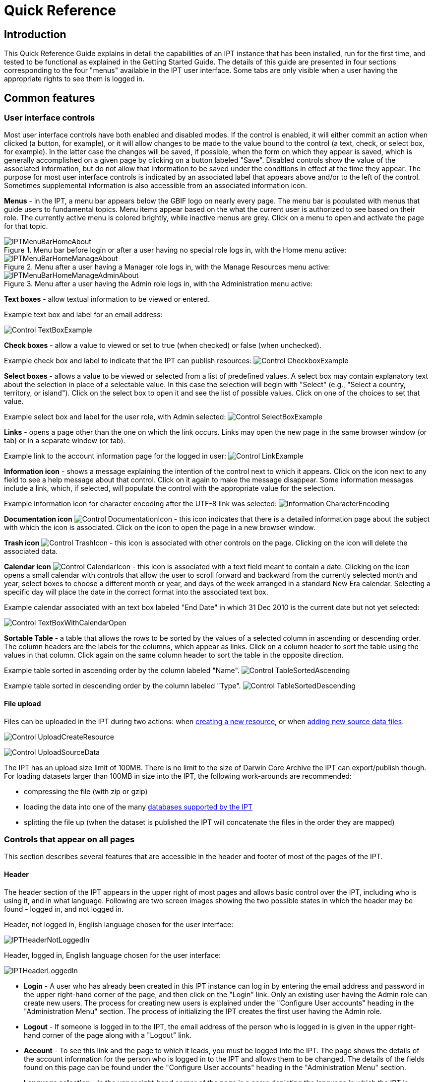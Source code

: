 = Quick Reference

== Introduction

This Quick Reference Guide explains in detail the capabilities of an IPT instance that has been installed, run for the first time, and tested to be functional as explained in the Getting Started Guide. The details of this guide are presented in four sections corresponding to the four "menus" available in the IPT user interface. Some tabs are only visible when a user having the appropriate rights to see them is logged in.

== Common features

=== User interface controls
Most user interface controls have both enabled and disabled modes. If the control is enabled, it will either commit an action when clicked (a button, for example), or it will allow changes to be made to the value bound to the control (a text, check, or select box, for example). In the latter case the changes will be saved, if possible, when the form on which they appear is saved, which is generally accomplished on a given page by clicking on a button labeled "Save". Disabled controls show the value of the associated information, but do not allow that information to be saved under the conditions in effect at the time they appear. The purpose for most user interface controls is indicated by an associated label that appears above and/or to the left of the control. Sometimes supplemental information is also accessible from an associated information icon.

*Menus* - in the IPT, a menu bar appears below the GBIF logo on nearly every page. The menu bar is populated with menus that guide users to fundamental topics. Menu items appear based on the what the current user is authorized to see based on their role. The currently active menu is colored brightly, while inactive menus are grey. Click on a menu to open and activate the page for that topic.

.Menu bar before login or after a user having no special role logs in, with the Home menu active:
image::ipt2/IPTMenuBarHomeAbout.png[]

.Menu after a user having a Manager role logs in, with the Manage Resources menu active:
image::ipt2/IPTMenuBarHomeManageAbout.png[]

.Menu after a user having the Admin role logs in, with the Administration menu active:
image::ipt2/IPTMenuBarHomeManageAdminAbout.png[]

**Text boxes** - allow textual information to be viewed or entered.

Example text box and label for an email address:

image::ipt2/Control-TextBoxExample.png[]

**Check boxes** - allow a value to viewed or set to true (when checked) or false (when unchecked).

Example check box and label to indicate that the IPT can publish resources: image:ipt2/v203/Control-CheckboxExample.png[]

**Select boxes** - allows a value to be viewed or selected from a list of predefined values. A select box may contain explanatory text about the selection in place of a selectable value. In this case the selection will begin with "Select" (e.g., "Select a country, territory, or island"). Click on the select box to open it and see the list of possible values. Click on one of the choices to set that value.

Example select box and label for the user role, with Admin selected: image:ipt2/Control-SelectBoxExample.png[]

**Links** - opens a page other than the one on which the link occurs. Links may open the new page in the same browser window (or tab) or in a separate window (or tab).

Example link to the account information page for the logged in user: image:ipt2/Control-LinkExample.png[]

**Information icon** - shows a message explaining the intention of the control next to which it appears. Click on the icon next to any field to see a help message about that control. Click on it again to make the message disappear. Some information messages include a link, which, if selected, will populate the control with the appropriate value for the selection.

Example information icon for character encoding after the UTF-8 link was selected: image:ipt2/Information-CharacterEncoding.png[]

**Documentation icon** image:ipt2/Control-DocumentationIcon.png[] - this icon indicates that there is a detailed information page about the subject with which the icon is associated. Click on the icon to open the page in a new browser window.

**Trash icon** image:ipt2/Control-TrashIcon.png[] - this icon is associated with other controls on the page. Clicking on the icon will delete the associated data.

**Calendar icon** image:ipt2/Control-CalendarIcon.png[] - this icon is associated with a text field meant to contain a date. Clicking on the icon opens a small calendar with controls that allow the user to scroll forward and backward from the currently selected month and year, select boxes to choose a different month or year, and days of the week arranged in a standard New Era calendar. Selecting a specific day will place the date in the correct format into the associated text box.

Example calendar associated with an text box labeled "End Date" in which 31 Dec 2010 is the current date but not yet selected:

image:ipt2/Control-TextBoxWithCalendarOpen.png[]

**Sortable Table** - a table that allows the rows to be sorted by the values of a selected column in ascending or descending order. The column headers are the labels for the columns, which appear as links. Click on a column header to sort the table using the values in that column. Click again on the same column header to sort the table in the opposite direction.

Example table sorted in ascending order by the column labeled "Name".
image:ipt2/Control-TableSortedAscending.png[]

Example table sorted in descending order by the column labeled "Type".
image:ipt2/Control-TableSortedDescending.png[]

==== File upload

Files can be uploaded in the IPT during two actions: when xref:123-manage-resources#_create_a_new_resource[creating a new resource], or when xref:123-manage-resources#_create_a_new_resource[adding new source data files].

image:ipt2/v22/Control-UploadCreateResource.png[]

image:ipt2/v22/Control-UploadSourceData.png[]

The IPT has an upload size limit of 100MB. There is no limit to the size of Darwin Core Archive the IPT can export/publish though. For loading datasets larger than 100MB in size into the IPT, the following work-arounds are recommended:

* compressing the file (with zip or gzip)
* loading the data into one of the many xref:database-connection[databases supported by the IPT]
* splitting the file up (when the dataset is published the IPT will concatenate the files in the order they are mapped)

=== Controls that appear on all pages
This section describes several features that are accessible in the header and footer of most of the pages of the IPT.

==== Header
The header section of the IPT appears in the upper right of most pages and allows basic control over the IPT, including who is using it, and in what language. Following are two screen images showing the two possible states in which the header may be found - logged in, and not logged in.

Header, not logged in, English language chosen for the user interface:

image::ipt2/v205/IPTHeaderNotLoggedIn.png[]

Header, logged in, English language chosen for the user interface:

image::ipt2/v205/IPTHeaderLoggedIn.png[]

* **Login** - A user who has already been created in this IPT instance can log in by entering the email address and password in the upper right-hand corner of the page, and then click on the "Login" link. Only an existing user having the Admin role can create new users. The process for creating new users is explained under the "Configure User accounts" heading in the "Administration Menu" section. The process of initializing the IPT creates the first user having the Admin role.
* **Logout** - If someone is logged in to the IPT, the email address of the person who is logged in is given in the upper right-hand corner of the page along with a "Logout" link.
* **Account** - To see this link and the page to which it leads, you must be logged into the IPT. The page shows the details of the account information for the person who is logged in to the IPT and allows them to be changed. The details of the fields found on this page can be found under the "Configure User accounts" heading in the "Administration Menu" section.
* **Language selection** - In the upper right-hand corner of the page is a name depicting the language in which the IPT is currently being presented. The default language for the IPT is English. The language of the user interface can be changed by selecting a name for the desired language, if available. GBIF actively seeks translations for the IPT into additional languages. For more information, consult the [[How to Translate|HowToTranslate.wiki]] page of the GBIF IPT wiki.

==== Footer
The footer section of the IPT appears along the bottom of most pages and contains information about the IPT version and links to important resources.

image::ipt2/v233/IPTFooter.png[]

* **Version** - At the left of the footer at bottom of the page is the version of the IPT that is currently running. The version information can be used to determine which features are included in the IPT and what bugs are known to exist. This is the version information that is requested when making bug reports.
* **About the IPT** - This link leads to the https://www.gbif.org/ipt[IPT website], where further information about the IPT can be found, including the version history, roadmap, uptake statistics, and further related documentation.
* **User Manual** - This link opens the most recently released online version of the IPT User Manual.
* https://github.com/gbif/ipt/issues/[*Report a bug*] - This link opens the list of known open issues for the IPT. If you think you have encountered a bug, look at the list of known issues first to see if the bug has already been reported. If it has, you may add new information as a comment to the existing bug report that might help engineers to diagnose the problem and get it fixed. If no bug similar to the one you have encountered in the IPT appears on the list, you can create a new bug report by clicking on the "New issues" link. When entering a bug report, it is useful to include the version of the IPT you are using (see the explanation for "Version", above).
* https://github.com/gbif/ipt/issues/new[*Request new feature*] - This link opens a specific form in the IPT issue tracker that can be filled in to request a capability that the IPT does not currently have.
* **Copyright** - The copyright for the IPT software is held by the Global Biodiversity Information Facility. A link to the home page for GBIF is provided. Details of the copyright and licensing can be seen in the "About the IPT" section of this user manual.

== Home Menu (visible to all users)
This page allows users to view a list of public resources, if any, and to look at the detailed metadata of any resource on the list.

image::ipt2/v233/IPTHome.png[]

=== Public Resources Table
If there are any public resources, they will appear in a table having the following columns:

* **Logo** - the resource logo (configurable in Additional Metadata page of the resource metadata)
* **Name** - the title of the resource as given in the Title entry of the resource metadata. The Name appears as a link, which will open the resource's homepage (see below).
* **Organisation** - the organisation under which the resource has been registered, if any. If the resource is not registered, the value in the Organisation column will be "Not registered". Review the information under the "Organisations" heading in the "Administration Menu" section for more information about registering organisations and registering a resource under an organisation.
* **Type** - the type of the resource as given in the Type drop down on the xref:123-manage-resources#_basic_metadata[Basic Metadata] page of the resource metadata
* **Subtype** - the subtype of the resource as given in the Subtype drop down on the xref:123-manage-resources#_basic_metadata[Basic Metadata] page of the resource metadata
* **Records** - the number of rows of data in the core data file of the last published Darwin Core Archive for the resource. For resources having data in one or more extension files, the number links to the Data Records page on the resource homepage showing a breakdown of record counts by extension.
* **Last modified** - either the date the resource was created or the date on which the data or metadata were last modified, whichever is more recent.
* **Last publication** - the date the resource was last published.
* **Next publication** - the date the resource will be published next.

=== RSS feed
The IPT supports syndication via RSS for those who wish to monitor when new resource versions get published, and how resources change over time. In fact each time a new resource version is broadcast, it will include a summary of what changed since the last version (assuming the publisher entered a change summary, otherwise it defaults to the resource description). The RSS feed is accessible by clicking on the link provided below the list of public hosted resources. The RSS feed can be read in any standard RSS client.

=== Registered resource inventory
The IPT provides a simple JSON inventory of all registered resources. This feature isn't shown on the user interface. To view simply append `/inventory/dataset` to the IPT public URL, e.g. https://ipt.gbif.org/inventory/dataset. GBIF uses this inventory to monitor whether it is properly indexing resources by comparing the target and indexed record counts.

=== Resource homepage
The resource homepage is aimed at external users of a resource. The homepage lists all the metadata about a selected version of a resource, provides links to download the version's data/metadata, and displays the resource's version history.

To view the resource homepage, user can click on the name link in the list of resources on the Home page. Another way to get to the resource's homepage is using its DOI: when a resource is assigned a DOI via the IPT, it always resolves to its homepage.

Please note only a user having the Admin role or one of the Manager roles can edit a resource's metadata. To learn more, please refer to the information under the "Edit an existing resource" heading in the "Manage Resources Menu" section.

image::ipt2/v22/IPTHomeMetadataOverview.png[]

==== Version history
The version history table lists all published versions of the resource, enabling users to track changes to the resource over time and download previous versions' data/metadata. Please note, the IPT's Archival Mode must be turned on in order for old versions of DWCA to be stored (see xref:128-administration#_configure_ipt_settings[] section). Only versions that are publicly accessible can be viewed by external users, whereas admins and resource managers can see all versions. For explanations of the table columns, refer to the information below.

image::ipt2/v22/IPTVersionHistoryTable.png[]

Following are explanations of the table columns:

* **Version** - the published version's version number, which uses the major_version.minor_version format. The version of the resource homepage currently being viewed is clearly indicated. To open a specific version's homepage, click on the version number. **Note**: A major version change compared to the last published version indicates that a scientifically significant change has taken place.
* **Published on** - the date the published version was released.
* **Records** - the number of records the published version contains.
* **Change summary** - a summary of what has changed since the last published version.
* **DOI handle** - the DOI handle assigned to the published version. **Note**: If the DOI is different from the DOI of the last published version, this indicates that a scientifically significant change has been done to the resource.
* **Last modified by** - the IPT user that last modified the published version.

== Manage Resources Menu

Section moved to xref:123-manage-resources[Manage Resources].

== Administration Menu

Section moved to xref:128-administration[Administration].

== About Menu
The default About page gives information about the current IPT installation, including information about the hosting organisation, if that has been registered. This page is meant to be customized for the individual IPT instance by editing the file called about.ftl in the directory called "config" within the IPT data directory (see the information under the "IPT Settings" heading in the "Administration Menu" section). The about.ftl file is a Freemarker template that can contain a combination of HTML and variable references of the form `${host.variable!"alternate value if null"}`. After making changes to the about.ftl file, the About page will have to be restarted to show the changes. Look at the default about.ftl file for examples of variables that can be included.

image::ipt2/v22/IPTAbout.png[]

Here is the content of the about.ftl file resulting in the page as viewed above.

[source=html]
----
<h1>About this IPT installation</h1>
<#if host.name??>
<p>This is a default IPT hosted by ${host.name}</p>

<p>You can use the following variables about the hosting organisation:</p>
<ul>
  <li>description = ${host.description!}</li>
  <li>name = ${host.name!}</li>
  <li>alias = ${host.alias!}</li>
  <li>homepageURL = ${host.homepageURL!}</li>
  <li>primaryContactType = ${host.primaryContactType!}</li>
  <li>primaryContactName = ${host.primaryContactName!}</li>
  <li>primaryContactDescription = ${host.primaryContactDescription!}</li>
  <li>primaryContactAddress = ${host.primaryContactAddress!}</li>
  <li>primaryContactEmail = ${host.primaryContactEmail!}</li>
  <li>primaryContactPhone = ${host.primaryContactPhone!}</li>
  <li>nodeKey = ${host.nodeKey!}</li>
  <li>nodeName = ${host.nodeName!}</li>
  <li>nodeContactEmail = ${host.nodeContactEmail!}</li>
</ul>
<#else>
This IPT installation has not been registered yet.
</#if>
----
